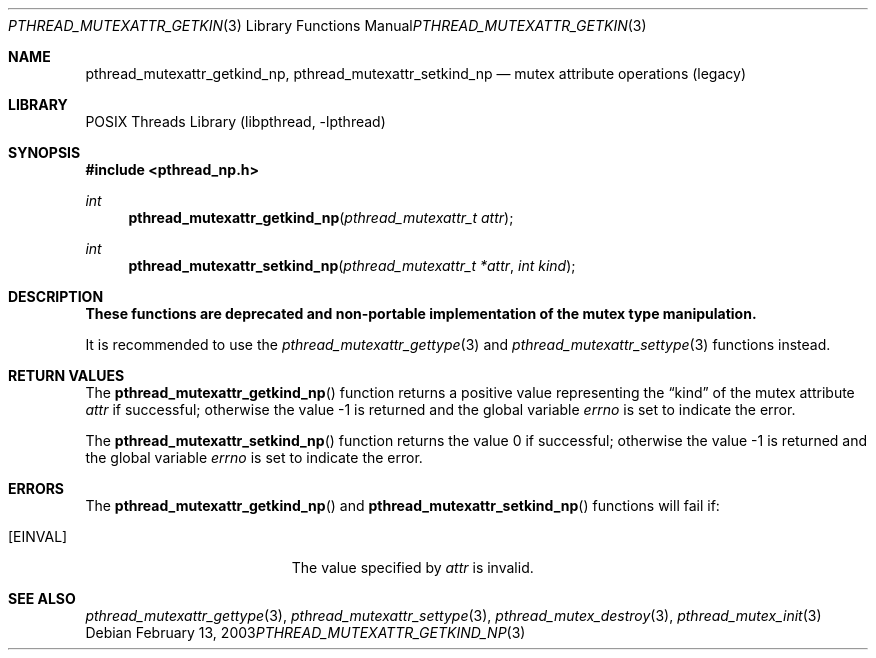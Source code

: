 .\" Copyright (c) 2003 Alexey Zelkin <phantom@FreeBSD.org>
.\" All rights reserved.
.\"
.\" Redistribution and use in source and binary forms, with or without
.\" modification, are permitted provided that the following conditions
.\" are met:
.\" 1. Redistributions of source code must retain the above copyright
.\"    notice, this list of conditions and the following disclaimer.
.\" 2. Redistributions in binary form must reproduce the above copyright
.\"    notice, this list of conditions and the following disclaimer in the
.\"    documentation and/or other materials provided with the distribution.
.\"
.\" THIS SOFTWARE IS PROVIDED BY THE AUTHOR AND CONTRIBUTORS ``AS IS'' AND
.\" ANY EXPRESS OR IMPLIED WARRANTIES, INCLUDING, BUT NOT LIMITED TO, THE
.\" IMPLIED WARRANTIES OF MERCHANTABILITY AND FITNESS FOR A PARTICULAR PURPOSE
.\" ARE DISCLAIMED.  IN NO EVENT SHALL THE AUTHOR OR CONTRIBUTORS BE LIABLE
.\" FOR ANY DIRECT, INDIRECT, INCIDENTAL, SPECIAL, EXEMPLARY, OR CONSEQUENTIAL
.\" DAMAGES (INCLUDING, BUT NOT LIMITED TO, PROCUREMENT OF SUBSTITUTE GOODS
.\" OR SERVICES; LOSS OF USE, DATA, OR PROFITS; OR BUSINESS INTERRUPTION)
.\" HOWEVER CAUSED AND ON ANY THEORY OF LIABILITY, WHETHER IN CONTRACT, STRICT
.\" LIABILITY, OR TORT (INCLUDING NEGLIGENCE OR OTHERWISE) ARISING IN ANY WAY
.\" OUT OF THE USE OF THIS SOFTWARE, EVEN IF ADVISED OF THE POSSIBILITY OF
.\" SUCH DAMAGE.
.\"
.\" $MidnightBSD$
.\"
.Dd February 13, 2003
.Dt PTHREAD_MUTEXATTR_GETKIND_NP 3
.Os
.Sh NAME
.Nm pthread_mutexattr_getkind_np ,
.Nm pthread_mutexattr_setkind_np
.Nd mutex attribute operations (legacy)
.Sh LIBRARY
.Lb libpthread
.Sh SYNOPSIS
.In pthread_np.h
.Ft int
.Fn pthread_mutexattr_getkind_np "pthread_mutexattr_t attr"
.Ft int
.Fn pthread_mutexattr_setkind_np "pthread_mutexattr_t *attr" "int kind"
.Sh DESCRIPTION
.Bf -symbolic
These functions are deprecated and non-portable implementation of
the mutex type manipulation.
.Ef
.Pp
It is recommended to use the
.Xr pthread_mutexattr_gettype 3
and
.Xr pthread_mutexattr_settype 3
functions instead.
.Sh RETURN VALUES
The
.Fn pthread_mutexattr_getkind_np
function returns a positive value representing the
.Dq kind
of the mutex attribute
.Fa attr
if successful; otherwise the value \-1 is returned and the global variable
.Va errno
is set to indicate the error.
.Pp
.Rv -std pthread_mutexattr_setkind_np
.Sh ERRORS
The
.Fn pthread_mutexattr_getkind_np
and
.Fn pthread_mutexattr_setkind_np
functions will fail if:
.Bl -tag -width Er
.It Bq Er EINVAL
The value specified by
.Fa attr
is invalid.
.El
.Sh SEE ALSO
.Xr pthread_mutexattr_gettype 3 ,
.Xr pthread_mutexattr_settype 3 ,
.Xr pthread_mutex_destroy 3 ,
.Xr pthread_mutex_init 3
